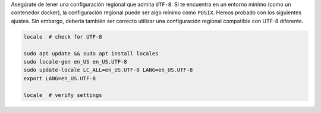 Asegúrate de tener una configuración regional que admita ``UTF-8``.
Si te encuentra en un entorno mínimo (como un contenedor docker), la configuración regional puede ser algo mínimo como ``POSIX``.
Hemos probado con los siguientes ajustes. Sin embargo, debería también ser correcto utilizar una configuración regional compatible con UTF-8 diferente.

.. code-block:: bash

   locale  # check for UTF-8

   sudo apt update && sudo apt install locales
   sudo locale-gen en_US en_US.UTF-8
   sudo update-locale LC_ALL=en_US.UTF-8 LANG=en_US.UTF-8
   export LANG=en_US.UTF-8

   locale  # verify settings
